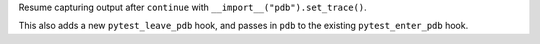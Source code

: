 Resume capturing output after ``continue`` with ``__import__("pdb").set_trace()``.

This also adds a new ``pytest_leave_pdb`` hook, and passes in ``pdb`` to the
existing ``pytest_enter_pdb`` hook.
